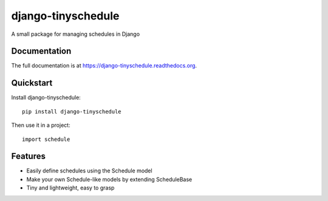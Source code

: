 =============================
django-tinyschedule
=============================

.. image:: https://badge.fury.io/py/django-tinyschedule.png
    :target: https://badge.fury.io/py/django-tinyschedule

.. image:: https://travis-ci.org/jgeskens/django-tinyschedule.png?branch=master
    :target: https://travis-ci.org/jgeskens/django-tinyschedule

.. image:: https://coveralls.io/repos/jgeskens/django-tinyschedule/badge.svg?branch=master 
    :target: https://coveralls.io/r/jgeskens/django-tinyschedule?branch=master

A small package for managing schedules in Django

Documentation
-------------

The full documentation is at https://django-tinyschedule.readthedocs.org.

Quickstart
----------

Install django-tinyschedule::

    pip install django-tinyschedule

Then use it in a project::

    import schedule

Features
--------

* Easily define schedules using the Schedule model
* Make your own Schedule-like models by extending ScheduleBase
* Tiny and lightweight, easy to grasp
